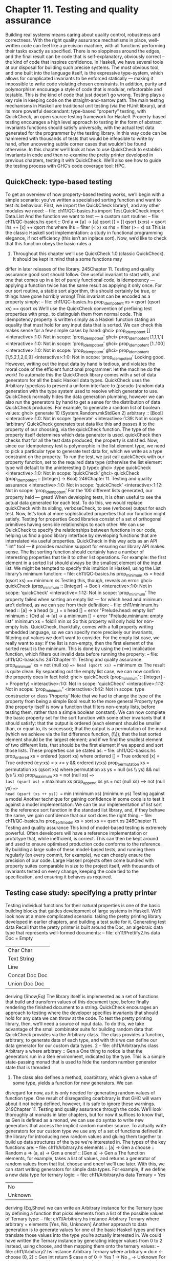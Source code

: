 * Chapter 11. Testing and quality assurance
Building real systems means caring about quality control, robustness and correctness. With the right
quality assurance mechanisms in place, well-written code can feel like a precision machine, with all
functions performing their tasks exactly as specified. There is no sloppiness around the edges, and the
final result can be code that is self-explanatory, obviously correct -- the kind of code that inspires
confidence.
In Haskell, we have several tools at our disposal for building such precise systems. The most obvious
tool, and one built into the language itself, is the expressive type-system, which allows for complicated
invariants to be enforced statically — making it impossible to write code violating chosen constraints. In
addition, purity and polymorphism encourage a style of code that is modular, refactorable and testable.
This is the kind of code that just doesn’t go wrong.
Testing plays a key role in keeping code on the straight-and-narrow path. The main testing mechanisms
in Haskell are traditional unit testing (via the HUnit library), and its more powerful descendant:
type-based “property” testing, with QuickCheck, an open source testing framework for Haskell.
Property-based testing encourages a high level approach to testing in the form of abstract invariants
functions should satisfy universally, with the actual test data generated for the programmer by the testing
library. In this way code can be hammered with thousands of tests that would be infeasible to write by
hand, often uncovering subtle corner cases that wouldn’t be found otherwise.
In this chapter we’ll look at how to use QuickCheck to establish invariants in code and then re-examine
the pretty printer developed in previous chapters, testing it with QuickCheck. We’ll also see how to guide
the testing process with GHC’s code coverage tool: HPC.
** QuickCheck: type-based testing
To get an overview of how property-based testing works, we’ll begin with a simple scenario: you’ve
written a specialised sorting function and want to test its behaviour.
First, we import the QuickCheck library1, and any other modules we need:
-- file: ch11/QC-basics.hs
import Test.QuickCheck
import Data.List
And the function we want to test — a custom sort routine:
-- file: ch11/QC-basics.hs
qsort :: Ord a => [a] -> [a]
qsort []
= []
qsort (x:xs) = qsort lhs ++ [x] ++ qsort rhs
where lhs = filter (< x) xs
rhs = filter (>= x) xs
This is the classic Haskell sort implementation: a study in functional programming elegance, if not
efficiency (this isn’t an inplace sort). Now, we’d like to check that this function obeys the basic rules a
1. Throughout this chapter we’ll use QuickCheck 1.0 (classic QuickCheck). It should be kept in mind that a some functions may
differ in later releases of the library.
245Chapter 11. Testing and quality assurance
good sort should follow. One useful invariant to start with, and one that comes up in a lot of purely
functional code, is idempotency — applying a function twice has the same result as applying it only
once. For our sort routine, a stable sort algorithm, this should certainly be true, or things have gone
horribly wrong! This invariant can be encoded as a property simply:
-- file: ch11/QC-basics.hs
prop_idempotent xs = qsort (qsort xs) == qsort xs
We’ll use the QuickCheck convention of prefixing test properties with prop_ to distinguish them from
normal code. This idempotency property is written simply as a Haskell function stating an equality that
must hold for any input data that is sorted. We can check this makes sense for a few simple cases by hand:
ghci> prop_idempotent []
<interactive>:1:0: Not in scope: ‘prop_idempotent’
ghci> prop_idempotent [1,1,1,1]
<interactive>:1:0: Not in scope: ‘prop_idempotent’
ghci> prop_idempotent [1..100]
<interactive>:1:0: Not in scope: ‘prop_idempotent’
ghci> prop_idempotent [1,5,2,1,2,0,9]
<interactive>:1:0: Not in scope: ‘prop_idempotent’
Looking good. However, writing out the input data by hand is tedious, and violates the moral code of the
efficient functional programmer: let the machine do the work! To automate this the QuickCheck library
comes with a set of data generators for all the basic Haskell data types. QuickCheck uses the Arbitrary
typeclass to present a uniform interface to (pseudo-)random data generation with the type system used to
resolve which generator to use. QuickCheck normally hides the data generation plumbing, however we
can also run the generators by hand to get a sense for the distribution of data QuickCheck produces. For
example, to generate a random list of boolean values:
ghci> generate 10 (System.Random.mkStdGen 2) arbitrary :: [Bool]
<interactive>:1:0: Not in scope: ‘generate’
<interactive>:1:39: Not in scope: ‘arbitrary’
QuickCheck generates test data like this and passes it to the property of our choosing, via the
quickCheck function. The type of the property itself determines which data generator is used.
quickCheck then checks that for all the test data produced, the property is satisfied. Now, since our
idempotency test is polymorphic in the list element type, we need to pick a particular type to generate
test data for, which we write as a type constraint on the property. To run the test, we just call quickCheck
with our property function, set to the required data type (otherwise the list element type will default to
the uninteresting () type):
ghci> :type quickCheck
<interactive>:1:0: Not in scope: ‘quickCheck’
ghci> quickCheck (prop_idempotent :: [Integer] -> Bool)
246Chapter 11. Testing and quality assurance
<interactive>:1:0: Not in scope: ‘quickCheck’
<interactive>:1:12: Not in scope: ‘prop_idempotent’
For the 100 different lists generated, our property held — great! When developing tests, it is often useful
to see the actual data generated for each test. To do this, we would replace quickCheck with its sibling,
verboseCheck, to see (verbose) output for each test. Now, let’s look at more sophisticated properties that
our function might satisfy.
Testing for properties
Good libraries consist of a set of orthogonal primitives having sensible relationships to each other. We
can use QuickCheck to specify the relationships between functions in our code, helping us find a good
library interface by developing functions that are interrelated via useful properties. QuickCheck in this
way acts as an API "lint" tool — it provides machine support for ensuring our library API makes sense.
The list sorting function should certainly have a number of interesting properties that tie it to other list
operations. For example: the first element in a sorted list should always be the smallest element of the
input list. We might be tempted to specify this intuition in Haskell, using the List library’s minimum
function:
-- file: ch11/QC-basics.hs
prop_minimum xs
= head (qsort xs) == minimum xs
Testing this, though, reveals an error:
ghci> quickCheck (prop_minimum :: [Integer] -> Bool)
<interactive>:1:0: Not in scope: ‘quickCheck’
<interactive>:1:12: Not in scope: ‘prop_minimum’
The property failed when sorting an empty list — for which head and minimum are’t defined, as we can
see from their definition:
-- file: ch11/minimum.hs
head
:: [a] -> a
head (x:_) = x
head []
= error "Prelude.head: empty list"
minimum
:: (Ord a) => [a] -> a
minimum [] = error "Prelude.minimum: empty list"
minimum xs = foldl1 min xs
So this property will only hold for non-empty lists. QuickCheck, thankfully, comes with a full property
writing embedded language, so we can specify more precisely our invariants, filtering out values we
don’t want to consider. For the empty list case, we really want to say: if the list is non-empty, then the
first element of the sorted result is the minimum. This is done by using the (==>) implication function,
which filters out invalid data before running the property:
-- file: ch11/QC-basics.hs
247Chapter 11. Testing and quality assurance
prop_minimum’ xs
= not (null xs) ==> head (qsort xs) == minimum xs
The result is quite clean. By separating out the empty list case, we can now confirm the property does in
fact hold:
ghci> quickCheck (prop_minimum’ :: [Integer] -> Property)
<interactive>:1:0: Not in scope: ‘quickCheck’
<interactive>:1:12: Not in scope: ‘prop_minimum”
<interactive>:1:42:
Not in scope: type constructor or class ‘Property’
Note that we had to change the type of the property from being a simple Bool result to the more general
Property type (the property itself is now a function that filters non-empty lists, before testing them, rather
than a simple boolean constant).
We can now complete the basic property set for the sort function with some other invariants that it should
satisfy: that the output is ordered (each element should be smaller than, or equal to, its successor); that
the output is a permutation of the input (which we achieve via the list difference function, (\\)); that the
last sorted element should be the largest element; and if we find the smallest element of two different
lists, that should be the first element if we append and sort those lists. These properties can be stated as:
-- file: ch11/QC-basics.hs
prop_ordered xs = ordered (qsort xs)
where ordered []
= True
ordered [x]
= True
ordered (x:y:xs) = x <= y && ordered (y:xs)
prop_permutation xs = permutation xs (qsort xs)
where permutation xs ys = null (xs \\ ys) && null (ys \\ xs)
prop_maximum xs
=
not (null xs) ==>
last (qsort xs) == maximum xs
prop_append xs ys
=
not (null xs) ==>
not (null ys) ==>
head (qsort (xs ++ ys)) == min (minimum xs) (minimum ys)
Testing against a model
Another technique for gaining confidence in some code is to test it against a model implementation. We
can tie our implementation of list sort to the reference sort function in the standard list library, and, if
they behave the same, we gain confidence that our sort does the right thing.
-- file: ch11/QC-basics.hs
prop_sort_model xs
= sort xs == qsort xs
248Chapter 11. Testing and quality assurance
This kind of model-based testing is extremely powerful. Often developers will have a reference
implementation or prototype that, while inefficient, is correct. This can then be kept around and used to
ensure optimised production code conforms to the reference. By building a large suite of these
model-based tests, and running them regularly (on every commit, for example), we can cheaply ensure
the precision of our code. Large Haskell projects often come bundled with property suites comparable in
size to the project itself, with thousands of invariants tested on every change, keeping the code tied to the
specification, and ensuring it behaves as required.
** Testing case study: specifying a pretty printer
Testing individual functions for their natural properties is one of the basic building blocks that guides
development of large systems in Haskell. We’ll look now at a more complicated scenario: taking the
pretty printing library developed in earlier chapters, and building a test suite for it.
Generating test data
Recall that the pretty printer is built around the Doc, an algebraic data type that represents well-formed
documents:
-- file: ch11/Prettify2.hs
data Doc = Empty
| Char Char
| Text String
| Line
| Concat Doc Doc
| Union Doc Doc
deriving (Show,Eq)
The library itself is implemented as a set of functions that build and transform values of this document
type, before finally rendering the finished document to a string.
QuickCheck encourages an approach to testing where the developer specifies invariants that should hold
for any data we can throw at the code. To test the pretty printing library, then, we’ll need a source of
input data. To do this, we take advantage of the small combinator suite for building random data that
QuickCheck provides via the Arbitrary class. The class provides a function, arbitrary, to generate data of
each type, and with this we can define our data generator for our custom data types. 2
-- file: ch11/Arbitrary.hs
class Arbitrary a where
arbitrary
:: Gen a
One thing to notice is that the generators run in a Gen environment, indicated by the type. This is a
simple state-passing monad that is used to hide the random number generator state that is threaded
2. The class also defines a method, coarbitrary, which given a value of some type, yields a function for new generators. We can
disregard for now, as it is only needed for generating random values of function type. One result of disregarding coarbitrary is that
GHC will warn about it not being defined, however, it is safe to ignore these warnings.
249Chapter 11. Testing and quality assurance
through the code. We’ll look thoroughly at monads in later chapters, but for now it suffices to know that,
as Gen is defined as a monad, we can use do syntax to write new generators that access the implicit
random number source. To actually write generators for our custom type we use any of a set of functions
defined in the library for introducing new random values and gluing them together to build up data
structures of the type we’re interested in. The types of the key functions are:
-- file: ch11/Arbitrary.hs
elements :: [a] -> Gen a
choose
:: Random a => (a, a) -> Gen a
oneof
:: [Gen a] -> Gen a
The function elements, for example, takes a list of values, and returns a generator of random values from
that list. choose and oneof we’ll use later. With this, we can start writing generators for simple data types.
For example, if we define a new data type for ternary logic:
-- file: ch11/Arbitrary.hs
data Ternary
= Yes
| No
| Unknown
deriving (Eq,Show)
we can write an Arbitrary instance for the Ternary type by defining a function that picks elements from a
list of the possible values of Ternary type:
-- file: ch11/Arbitrary.hs
instance Arbitrary Ternary where
arbitrary
= elements [Yes, No, Unknown]
Another approach to data generation is to generate values for one of the basic Haskell types and then
translate those values into the type you’re actually interested in. We could have written the Ternary
instance by generating integer values from 0 to 2 instead, using choose, and then mapping them onto the
ternary values:
-- file: ch11/Arbitrary2.hs
instance Arbitrary Ternary where
arbitrary
= do
n <- choose (0, 2) :: Gen Int
return $ case n of
0 -> Yes
1 -> No
_ -> Unknown
For simple sum types, this approach works nicely, as the integers map nicely onto the constructors of the
data type. For product types (such as structures and tuples), we need to instead generate each component
of the product separately (and recursively for nested types), and then combine the components. For
example, to generate random pairs of random values:
-- file: ch11/Arbitrary.hs
instance (Arbitrary a, Arbitrary b) => Arbitrary (a, b) where
arbitrary = do
x <- arbitrary
250Chapter 11. Testing and quality assurance
y <- arbitrary
return (x, y)
So let’s now write a generator for all the different variants of the Doc type. We’ll start by breaking the
problem down, first generating random constructors for each type, then, depending on the result, the
components of each field. The most complicated case are the union and concatenation variants.
First, though, we need to write an instance for generating random characters — QuickCheck doesn’t
have a default instance for characters, due to the abundance of different text encodings we might want to
use for character tests. We’ll write our own, and, as we don’t care about the actual text content of the
document, a simple generator of alphabetic characters and punctuation will suffice (richer generators are
simple extensions of this basic approach):
-- file: ch11/QC.hs
instance Arbitrary Char where
arbitrary = elements ([’A’..’Z’] ++ [’a’ .. ’z’] ++ " ~!@#$%^&*()")
With this in place, we can now write an instance for documents, by enumerating the constructors, and
filling the fields in. We choose a random integer to represent which document variant to generate, and
then dispatch based on the result. To generate concat or union document nodes, we just recurse on
arbitrary, letting type inference determine which instance of Arbitrary we mean:
-- file: ch11/QC.hs
instance Arbitrary Doc where
arbitrary = do
n <- choose (1,6) :: Gen Int
case n of
1 -> return Empty
2 -> do x <- arbitrary
return (Char x)
3 -> do x <- arbitrary
return (Text x)
4 -> return Line
5 -> do x <- arbitrary
y <- arbitrary
return (Concat x y)
6 -> do x <- arbitrary
y <- arbitrary
return (Union x y)
That was fairly straightforward, and we can clean it up some more by using the oneof function, whose
type we saw earlier, to pick between different generators in a list (we can also use the monadic
combinator, liftM to avoid naming intermediate results from each generator):
-- file: ch11/QC.hs
instance Arbitrary Doc where
arbitrary =
oneof [ return Empty
251Chapter 11. Testing and quality assurance
,
,
,
,
,
liftM
liftM
return
liftM2
liftM2
Char
Text
Line
Concat
Union
arbitrary
arbitrary
arbitrary arbitrary
arbitrary arbitrary ]
The latter is more concise, just picking between a list of generators, but they describe the same data
either way. We can check that the output makes sense, by generating a list of random documents (seeding
the pseudo-random generator with an initial seed of 2):
ghci> generate 10 (System.Random.mkStdGen 2) arbitrary :: [Doc]
<interactive>:1:0: Not in scope: ‘generate’
<interactive>:1:39: Not in scope: ‘arbitrary’
<interactive>:1:53: Not in scope: type constructor or class ‘Doc’
Looking at the output we see a good mix of simple, base cases, and some more complicated nested
documents. We’ll be generating hundreds of these each test run, so that should do a pretty good job. We
can now write some generic properties for our document functions.
Testing document construction
Two of the basic functions on documents are the null document constant (a nullary function), empty, and
the append function. Their types are:
-- file: ch11/Prettify2.hs
empty :: Doc
(<>) :: Doc -> Doc -> Doc
Together, these should have a nice property: appending or prepending the empty list onto a second list,
should leave the second list unchanged. We can state this invariant as a property:
-- file: ch11/QC.hs
prop_empty_id x =
empty <> x == x
&&
x <> empty == x
Confirming that this is indeed true, we’re now underway with our testing:
ghci> quickCheck prop_empty_id
<interactive>:1:0: Not in scope: ‘quickCheck’
<interactive>:1:11: Not in scope: ‘prop_empty_id’
To look at what actual test documents were generated (by replacing quickCheck with verboseCheck). A
good mixture of both simple and complicated cases are being generated. We can refine the data
generation further, with constraints on the proportion of generated data, if desirable.
252Chapter 11. Testing and quality assurance
Other functions in the API are also simple enough to have their behaviour fully described via properties.
By doing so we can maintain an external, checkable description of the function’s behaviour, so later
changes won’t break these basic invariants.
-- file: ch11/QC.hs
prop_char c = char c == Char c
prop_text s = text s == if null s then Empty else Text s
prop_line = line == Line
prop_double d = double d == text (show d)
These properties are enough to fully test the structure returned by the basic document operators. To test
the rest of the library will require more work.
Using lists as a model
Higher order functions are the basic glue of reusable programming, and our pretty printer library is no
exception — a custom fold function is used internally to implement both document concatenation and
interleaving separators between document chunks. The fold defined for documents takes a list of
document pieces, and glues them all together with a supplied combining function:
-- file: ch11/Prettify2.hs
fold :: (Doc -> Doc -> Doc) -> [Doc] -> Doc
fold f = foldr f empty
We can write tests in isolation for specific instances of fold easily. Horizontal concatenation of
documents, for example, is easy to specify by writing a reference implementation on lists:
-- file: ch11/QC.hs
prop_hcat xs = hcat xs == glue xs
where
glue []
= empty
glue (d:ds) = d <> glue ds
It is a similar story for punctuate, where we can model inserting punctuation with list interspersion (from
Data.List, intersperse is a function that takes an element and interleaves it between other elements of a
list):
-- file: ch11/QC.hs
prop_punctuate s xs = punctuate s xs == intersperse s xs
While this looks fine, running it reveals a flaw in our reasoning:
ghci>
quickCheck prop_punctuate
Falsifiable, after 6 tests:
Empty
253Chapter 11. Testing and quality assurance
[Line,Text "",Line]
The pretty printing library optimises away redundant empty documents, something the model
implementation doesn’t, so we’ll need to augment our model to match reality. First, we can intersperse
the punctuation text throughout the document list, then a little loop to clean up the Empty documents
scattered through, like so:
-- file: ch11/QC.hs
prop_punctuate’ s xs = punctuate s xs == combine (intersperse s xs)
where
combine []
= []
combine [x]
= [x]
combine (x:Empty:ys) = x : combine ys
combine (Empty:y:ys) = y : combine ys
combine (x:y:ys)
= x ‘Concat‘ y : combine ys
Running this in GHCi, we can confirm the result. It is reassuring to have the test framework spot the
flaws in our reasoning about the code — exactly what we’re looking for:
ghci> quickCheck prop_punctuate’
<interactive>:1:0: Not in scope: ‘quickCheck’
<interactive>:1:11: Not in scope: ‘prop_punctuate”
Putting it altogether
We can put all these tests together in a single file, and run them simply by using one of QuickCheck’s
driver functions. Several exist, including elaborate parallel ones. The basic batch driver is often good
enough, however. All we need do is set up some default test parameters, and then list the functions we
want to test:
-- file: ch11/Run.hs
import Prettify2
import Test.QuickCheck.Batch
options
{
,
,
= TestOptions
no_of_tests
length_of_tests
debug_tests
= 200
= 1
= False }
main = do
runTests "simple" options
[ run prop_empty_id
, run prop_char
, run prop_text
, run prop_line
, run prop_double
]
254Chapter 11. Testing and quality assurance
runTests "complex" options
[ run prop_hcat
, run prop_puncutate’
]
We’ve structured the code here as a separate, standalone test script, with instances and properties in their
own file, separate to the library source. This is typical for library projects, where the tests are kept apart
from the library itself, and import the library via the module system. The test script can then be compiled
and executed:
$ ghc --make Run.hs
$ ./Run
simple : .....
complex : ..
(1000)
(400)
A total of 1400 individual tests were created, which is comforting. We can increase the depth easily
enough, but to find out exactly how well the code is being tested we should turn to the built in code
coverage tool, HPC, which can state precisely what is going on.
** Measuring test coverage with HPC
HPC (Haskell Program Coverage) is an extension to the compiler to observe what parts of the code were
actually executed during a given program run. This is useful in the context of testing, as it lets us observe
precisely which functions, branches and expressions were evaluated. The result is precise knowledge
about the percent of code tested, that’s easy to obtain. HPC comes with a simple utility to generate useful
graphs of program coverage, making it easy to zoom in on weak spots in the test suite.
To obtain test coverage data, all we need to do is add the -fhpc flag to the command line, when compiling
the tests:
$ ghc -fhpc Run.hs --make
Then run the tests as normal;
$ ./Run
simple : .....
complex : ..
(1000)
(400)
During the test run the trace of the program is written to .tix and .mix files in the current directory.
Afterwards, these files are used by the command line tool, hpc, to display various statistics about what
happened. The basic interface is textual. To begin, we can get a summary of the code tested during the
run using the report flag to hpc. We’ll exclude the test programs themselves, (using the --exclude flag), so
as to concentrate only on code in the pretty printer library. Entering the following into the console:
$ hpc report Run --exclude=Main --exclude=QC
255Chapter 11. Testing and quality assurance
18% expressions used (30/158)
0% boolean coverage (0/3)
0% guards (0/3), 3 unevaluated
100% ’if’ conditions (0/0)
100% qualifiers (0/0)
23% alternatives used (8/34)
0% local declarations used (0/4)
42% top-level declarations used (9/21)
we see that, on the last line, 42% of top level definitions were evaluated during the test run. Not too bad
for a first attempt. As we test more and more functions from the library, this figure will rise. The textual
version is useful for a quick summary, but to really see what’s going on it is best to look at the marked up
output. To generate this, use the markup flag instead:
$ hpc markup Run --exclude=Main --exclude=QC
This will generate one html file for each Haskell source file, and some index files. Loading the file
hpc_index.html into a browser, we can see some pretty graphs of the code coverage:
Not too bad. Clicking through to the pretty module itself, we see the actual source of the program,
marked up in bold yellow for code that wasn’t tested, and code that was executed simply bold.
256Chapter 11. Testing and quality assurance
We forgot to test the Monoid instance, for example, and some of the more complicated functions. HPC
helps keep our test suite honest. Let’s add a test for the typeclass instance of Monoid, the class of types
that support appending and empty elements:
-- file: ch11/QC.hs
prop_mempty_id x =
mempty ‘mappend‘ x == x
&&
x ‘mappend‘ mempty == (x :: Doc)
Running this property in ghci, to check it is correct:
ghci> quickCheck prop_mempty_id
<interactive>:1:0: Not in scope: ‘quickCheck’
<interactive>:1:11: Not in scope: ‘prop_mempty_id’
257Chapter 11. Testing and quality assurance
We can now recompile and run the test driver. It is important to remove the old .tix file first though, or an
error will occur as HPC tries to combine the statistics from separate runs:
$ ghc -fhpc Run.hs --make -no-recomp
$ ./Run
Hpc failure: inconsistent number of tick boxes
(perhaps remove Run.tix file?)
$ rm *.tix
$ ./Run
simple : .....
complex : ...
(1000)
(600)
Another two hundred tests were added to the suite, and our coverage statistics improves to 52 percent of
the code base:
HPC ensures that we’re honest in our testing, as anything less than 100% coverage will be pointed out in
glaring color. In particular, it ensures the programmer has to think about error cases, and complicated
branches with obscure conditions, all forms of code smell. When combined with a saturating test
generation system, like QuickCheck’s, testing becomes a rewarding activity, and a core part of Haskell
development.
258

